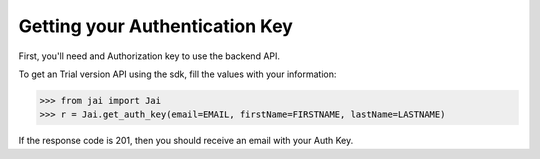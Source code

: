 ###############################
Getting your Authentication Key
###############################


First, you'll need and Authorization key to use the backend API.

To get an Trial version API using the sdk, fill the values with your information:

.. code-block:: python

	>>> from jai import Jai
	>>> r = Jai.get_auth_key(email=EMAIL, firstName=FIRSTNAME, lastName=LASTNAME)


If the response code is 201, then you should receive an email with your Auth Key.
